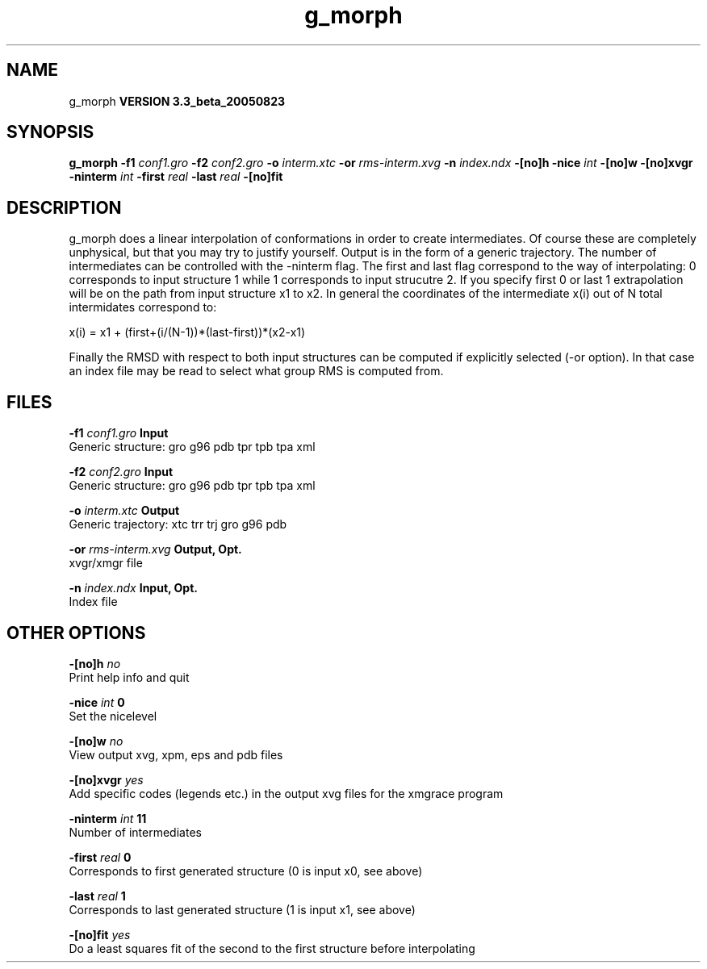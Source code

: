 .TH g_morph 1 "Mon 29 Aug 2005"
.SH NAME
g_morph
.B VERSION 3.3_beta_20050823
.SH SYNOPSIS
\f3g_morph\fP
.BI "-f1" " conf1.gro "
.BI "-f2" " conf2.gro "
.BI "-o" " interm.xtc "
.BI "-or" " rms-interm.xvg "
.BI "-n" " index.ndx "
.BI "-[no]h" ""
.BI "-nice" " int "
.BI "-[no]w" ""
.BI "-[no]xvgr" ""
.BI "-ninterm" " int "
.BI "-first" " real "
.BI "-last" " real "
.BI "-[no]fit" ""
.SH DESCRIPTION
g_morph does a linear interpolation of conformations in order to
create intermediates. Of course these are completely unphysical, but
that you may try to justify yourself. Output is in the form of a 
generic trajectory. The number of intermediates can be controlled with
the -ninterm flag. The first and last flag correspond to the way of
interpolating: 0 corresponds to input structure 1 while
1 corresponds to input strucutre 2.
If you specify first  0 or last  1 extrapolation will be
on the path from input structure x1 to x2. In general the coordinates
of the intermediate x(i) out of N total intermidates correspond to:


x(i) = x1 + (first+(i/(N-1))*(last-first))*(x2-x1)


Finally the RMSD with respect to both input structures can be computed
if explicitly selected (-or option). In that case an index file may be
read to select what group RMS is computed from.
.SH FILES
.BI "-f1" " conf1.gro" 
.B Input
 Generic structure: gro g96 pdb tpr tpb tpa xml 

.BI "-f2" " conf2.gro" 
.B Input
 Generic structure: gro g96 pdb tpr tpb tpa xml 

.BI "-o" " interm.xtc" 
.B Output
 Generic trajectory: xtc trr trj gro g96 pdb 

.BI "-or" " rms-interm.xvg" 
.B Output, Opt.
 xvgr/xmgr file 

.BI "-n" " index.ndx" 
.B Input, Opt.
 Index file 

.SH OTHER OPTIONS
.BI "-[no]h"  "    no"
 Print help info and quit

.BI "-nice"  " int" " 0" 
 Set the nicelevel

.BI "-[no]w"  "    no"
 View output xvg, xpm, eps and pdb files

.BI "-[no]xvgr"  "   yes"
 Add specific codes (legends etc.) in the output xvg files for the xmgrace program

.BI "-ninterm"  " int" " 11" 
 Number of intermediates

.BI "-first"  " real" "      0" 
 Corresponds to first generated structure (0 is input x0, see above)

.BI "-last"  " real" "      1" 
 Corresponds to last generated structure (1 is input x1, see above)

.BI "-[no]fit"  "   yes"
 Do a least squares fit of the second to the first structure before interpolating

